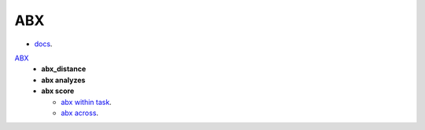 
ABX
===

- `docs <https://github.com/bootphon/ABXpy>`_.

`ABX  <https://github.com/bootphon/AESRC/upload/main/bin/eval/abx/abx_dist_analyze.sh>`_
  - **abx_distance**
  - **abx analyzes**
  - **abx score**

    - `abx within task <https://github.com/bootphon/AESRC/upload/main/bin/eval/abx/within_task.sh>`_.
    - `abx across <https://github.com/bootphon/AESRC/upload/main/bin/eval/abx/task across_task.sh>`_.
